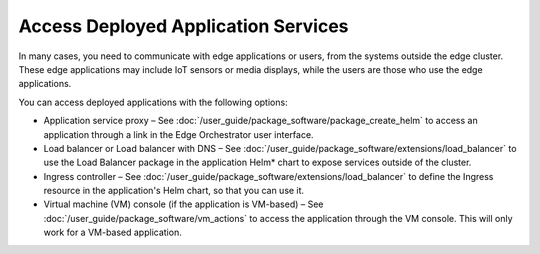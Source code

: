 Access Deployed Application Services
====================================

In many cases, you need to communicate with edge applications or users, from the
systems outside the edge cluster. These edge applications may include IoT sensors
or media displays, while the users are those who use the edge applications.

You can access deployed applications with the following options:

* Application service proxy – See :doc:`/user_guide/package_software/package_create_helm`
  to access an application through a link in the Edge Orchestrator user interface.

* Load balancer or Load balancer with DNS – See :doc:`/user_guide/package_software/extensions/load_balancer`
  to use the Load Balancer package in the application Helm\* chart to expose services outside of the cluster.

* Ingress controller – See :doc:`/user_guide/package_software/extensions/load_balancer`
  to define the Ingress resource in the application's Helm chart, so that you can use it.

* Virtual machine (VM) console (if the application is VM-based) – See
  :doc:`/user_guide/package_software/vm_actions` to access the application through
  the VM console. This will only work for a VM-based application.
